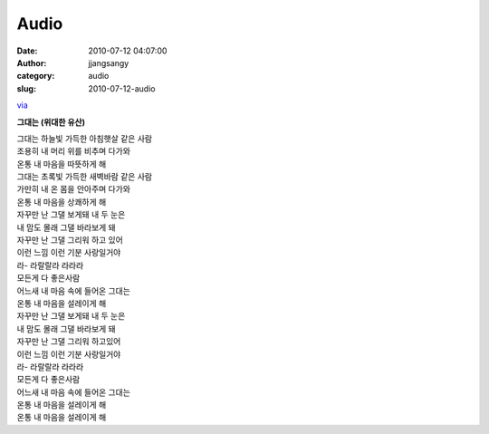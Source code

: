 Audio
#####
:date: 2010-07-12 04:07:00
:author: jjangsangy
:category: audio
:slug: 2010-07-12-audio

`via <None>`__

**그대는 (위대한 유산)**



| 그대는 하늘빛 가득한 아침햇살 같은 사람
| 조용히 내 머리 위를 비추며 다가와
| 온통 내 마음을 따뜻하게 해



| 그대는 초록빛 가득한 새벽바람 같은 사람
| 가만히 내 온 몸을 안아주며 다가와
| 온통 내 마음을 상쾌하게 해
| 자꾸만 난 그댈 보게돼 내 두 눈은
| 내 맘도 몰래 그댈 바라보게 돼
| 자꾸만 난 그댈 그리워 하고 있어
| 이런 느낌 이런 기분 사랑일거야
| 라- 라랄랄라 라라라
| 모든게 다 좋은사람
| 어느새 내 마음 속에 들어온 그대는
| 온통 내 마음을 설레이게 해
| 자꾸만 난 그댈 보게돼 내 두 눈은
| 내 맘도 몰래 그댈 바라보게 돼
| 자꾸만 난 그댈 그리워 하고있어
| 이런 느낌 이런 기분 사랑일거야
| 라- 라랄랄라 라라라
| 모든게 다 좋은사람
| 어느새 내 마음 속에 들어온 그대는
| 온통 내 마음을 설레이게 해
| 온통 내 마음을 설레이게 해
